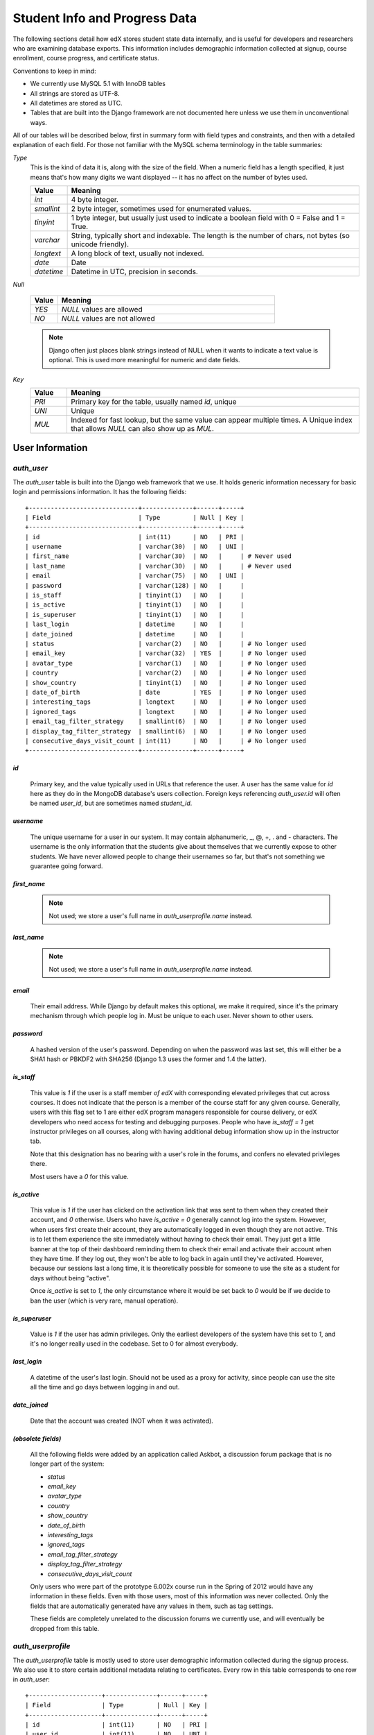 ##############################
Student Info and Progress Data
##############################

The following sections detail how edX stores student state data internally, and is useful for developers and researchers who are examining database exports. This information includes demographic information collected at signup, course enrollment, course progress, and certificate status.

Conventions to keep in mind:

* We currently use MySQL 5.1 with InnoDB tables
* All strings are stored as UTF-8.
* All datetimes are stored as UTC.
* Tables that are built into the Django framework are not documented here unless we use them in unconventional ways.

All of our tables will be described below, first in summary form with field types and constraints, and then with a detailed explanation of each field. For those not familiar with the MySQL schema terminology in the table summaries:

`Type`
  This is the kind of data it is, along with the size of the field. When a numeric field has a length specified, it just means that's how many digits we want displayed -- it has no affect on the number of bytes used.

  .. list-table::
     :widths: 10 80
     :header-rows: 1
  
     * - Value
       - Meaning
     * - `int`
       - 4 byte integer.
     * - `smallint`
       - 2 byte integer, sometimes used for enumerated values.
     * - `tinyint`
       - 1 byte integer, but usually just used to indicate a boolean field with 0 = False and 1 = True.
     * - `varchar`
       - String, typically short and indexable. The length is the number of chars, not bytes (so unicode friendly).
     * - `longtext`
       - A long block of text, usually not indexed.
     * - `date`
       - Date
     * - `datetime`
       - Datetime in UTC, precision in seconds.
  
`Null`

  .. list-table::
     :widths: 10 80
     :header-rows: 1
  
     * - Value
       - Meaning
     * - `YES`
       - `NULL` values are allowed
     * - `NO`
       - `NULL` values are not allowed

  .. note::
     Django often just places blank strings instead of NULL when it wants to indicate a text value is optional. This is used more meaningful for numeric and date fields.

`Key`
  .. list-table::
     :widths: 10 80
     :header-rows: 1
  
     * - Value
       - Meaning
     * - `PRI`
       - Primary key for the table, usually named `id`, unique
     * - `UNI`
       - Unique
     * - `MUL`
       - Indexed for fast lookup, but the same value can appear multiple times. A Unique index that allows `NULL` can also show up as `MUL`.


****************
User Information
****************

`auth_user`
===========

The `auth_user` table is built into the Django web framework that we use. It holds generic information necessary for basic login and permissions information. It has the following fields::

  +------------------------------+--------------+------+-----+
  | Field                        | Type         | Null | Key |
  +------------------------------+--------------+------+-----+
  | id                           | int(11)      | NO   | PRI |
  | username                     | varchar(30)  | NO   | UNI |
  | first_name                   | varchar(30)  | NO   |     | # Never used
  | last_name                    | varchar(30)  | NO   |     | # Never used
  | email                        | varchar(75)  | NO   | UNI |
  | password                     | varchar(128) | NO   |     |
  | is_staff                     | tinyint(1)   | NO   |     |
  | is_active                    | tinyint(1)   | NO   |     |
  | is_superuser                 | tinyint(1)   | NO   |     |
  | last_login                   | datetime     | NO   |     |
  | date_joined                  | datetime     | NO   |     |
  | status                       | varchar(2)   | NO   |     | # No longer used
  | email_key                    | varchar(32)  | YES  |     | # No longer used
  | avatar_type                  | varchar(1)   | NO   |     | # No longer used
  | country                      | varchar(2)   | NO   |     | # No longer used
  | show_country                 | tinyint(1)   | NO   |     | # No longer used
  | date_of_birth                | date         | YES  |     | # No longer used
  | interesting_tags             | longtext     | NO   |     | # No longer used
  | ignored_tags                 | longtext     | NO   |     | # No longer used
  | email_tag_filter_strategy    | smallint(6)  | NO   |     | # No longer used
  | display_tag_filter_strategy  | smallint(6)  | NO   |     | # No longer used
  | consecutive_days_visit_count | int(11)      | NO   |     | # No longer used
  +------------------------------+--------------+------+-----+

`id`
----
  Primary key, and the value typically used in URLs that reference the user. A user has the same value for `id` here as they do in the MongoDB database's users collection. Foreign keys referencing `auth_user.id` will often be named `user_id`, but are sometimes named `student_id`.

`username`
----------
  The unique username for a user in our system. It may contain alphanumeric, _, @, +, . and - characters. The username is the only information that the students give about themselves that we currently expose to other students. We have never allowed people to change their usernames so far, but that's not something we guarantee going forward.

`first_name`
------------
  .. note::
     Not used; we store a user's full name in `auth_userprofile.name` instead.

`last_name`
-----------
  .. note::
     Not used; we store a user's full name in `auth_userprofile.name` instead.

`email`
-------
  Their email address. While Django by default makes this optional, we make it required, since it's the primary mechanism through which people log in. Must be unique to each user. Never shown to other users.

`password`
----------
  A hashed version of the user's password. Depending on when the password was last set, this will either be a SHA1 hash or PBKDF2 with SHA256 (Django 1.3 uses the former and 1.4 the latter).

`is_staff`
----------
  This value is `1` if the user is a staff member *of edX* with corresponding elevated privileges that cut across courses. It does not indicate that the person is a member of the course staff for any given course. Generally, users with this flag set to 1 are either edX program managers responsible for course delivery, or edX developers who need access for testing and debugging purposes. People who have `is_staff = 1` get instructor privileges on all courses, along with having additional debug information show up in the instructor tab.

  Note that this designation has no bearing with a user's role in the forums, and confers no elevated privileges there.

  Most users have a `0` for this value.

`is_active`
-----------
  This value is `1` if the user has clicked on the activation link that was sent to them when they created their account, and `0` otherwise. Users who have `is_active = 0` generally cannot log into the system. However, when users first create their account, they are automatically logged in even though they are not active. This is to let them experience the site immediately without having to check their email. They just get a little banner at the top of their dashboard reminding them to check their email and activate their account when they have time. If they log out, they won't be able to log back in again until they've activated. However, because our sessions last a long time, it is theoretically possible for someone to use the site as a student for days without being "active".

  Once `is_active` is set to `1`, the only circumstance where it would be set back to `0` would be if we decide to ban the user (which is very rare, manual operation).

`is_superuser`
--------------
  Value is `1` if the user has admin privileges. Only the earliest developers of the system have this set to `1`, and it's no longer really used in the codebase. Set to 0 for almost everybody.

`last_login`
------------
  A datetime of the user's last login. Should not be used as a proxy for activity, since people can use the site all the time and go days between logging in and out.

`date_joined`
-------------
  Date that the account was created (NOT when it was activated).

`(obsolete fields)`
-------------------
  All the following fields were added by an application called Askbot, a discussion forum package that is no longer part of the system:

  * `status`
  * `email_key`
  * `avatar_type`
  * `country`
  * `show_country`
  * `date_of_birth`
  * `interesting_tags`
  * `ignored_tags`
  * `email_tag_filter_strategy`
  * `display_tag_filter_strategy`
  * `consecutive_days_visit_count`

  Only users who were part of the prototype 6.002x course run in the Spring of 2012 would have any information in these fields. Even with those users, most of this information was never collected. Only the fields that are automatically generated have any values in them, such as tag settings.

  These fields are completely unrelated to the discussion forums we currently use, and will eventually be dropped from this table.


`auth_userprofile`
==================
The `auth_userprofile` table is mostly used to store user demographic information collected during the signup process. We also use it to store certain additional metadata relating to certificates. Every row in this table corresponds to one row in `auth_user`::

  +--------------------+--------------+------+-----+
  | Field              | Type         | Null | Key |
  +--------------------+--------------+------+-----+
  | id                 | int(11)      | NO   | PRI |
  | user_id            | int(11)      | NO   | UNI |
  | name               | varchar(255) | NO   | MUL |
  | language           | varchar(255) | NO   | MUL | # Prototype course users only
  | location           | varchar(255) | NO   | MUL | # Prototype course users only
  | meta               | longtext     | NO   |     |
  | courseware         | varchar(255) | NO   |     | # No longer used
  | gender             | varchar(6)   | YES  | MUL | # Only users signed up after prototype
  | mailing_address    | longtext     | YES  |     | # Only users signed up after prototype
  | year_of_birth      | int(11)      | YES  | MUL | # Only users signed up after prototype
  | level_of_education | varchar(6)   | YES  | MUL | # Only users signed up after prototype
  | goals              | longtext     | YES  |     | # Only users signed up after prototype
  | allow_certificate  | tinyint(1)   | NO   |     |
  +--------------------+--------------+------+-----+

There is an important split in demographic data gathered for the students who signed up during the MITx prototype phase in the spring of 2012, and those that signed up afterwards.

`id`
----
  Primary key, not referenced anywhere else.

`user_id`
---------
  A foreign key that maps to `auth_user.id`.

`name`
------
  String for a user's full name. We make no constraints on language or breakdown into first/last name. The names are never shown to other students. Foreign students usually enter a romanized version of their names, but not always.

  It used to be our policy to require manual approval of name changes to guard the integrity of the certificates. Students would submit a name change request and someone from the team would approve or reject as appropriate. Later, we decided to allow the name changes to take place automatically, but to log previous names in the `meta` field.

`language`
----------
  User's preferred language, asked during the sign up process for the 6.002x prototype course given in the Spring of 2012. This information stopped being collected after the transition from MITx to edX happened, but we never removed the values from our first group of students. Sometimes written in those languages.

`location`
----------
  User's location, asked during the sign up process for the 6.002x prototype course given in the Spring of 2012. We weren't specific, so people tended to put the city they were in, though some just specified their country and some got as specific as their street address. Again, sometimes romanized and sometimes written in their native language. Like `language`, we stopped collecting this field when we transitioned from MITx to edX, so it's only available for our first batch of students.

`meta`
------
  An optional, freeform text field that stores JSON data. This was a hack to allow us to associate arbitrary metadata with a user. An example of the JSON that can be stored here is::

    {
      "old_names" : [
     ["David Ormsbee", "I want to add my middle name as well.", "2012-11-15T17:28:12.658126"],
     ["Dave Ormsbee", "Dave's too informal for a certificate.", "2013-02-07T11:15:46.524331"]
      ],
      "old_emails" : [["dormsbee@mitx.mit.edu", "2012-10-18T15:21:41.916389"]],
      "6002x_exit_response" : {
     "rating": ["6"],
     "teach_ee": ["I do not teach EE."],
     "improvement_textbook": ["I'd like to get the full PDF."],
     "future_offerings": ["true"],
     "university_comparison":
       ["This course was <strong>on the same level</strong> as the university class."],
     "improvement_lectures": ["More PowerPoint!"],
     "highest_degree": ["Bachelor's degree."],
     "future_classes": ["true"],
     "future_updates": ["true"],
     "favorite_parts": ["Releases, bug fixes, and askbot."]
      }
    }

  The following are details about this metadata. Please note that the fields described below are found as JSON attributes *inside* the `meta` field, and are *not* separate database fields of their own.

  `old_names`
    A list of the previous names this user had, and the timestamps at which they submitted a request to change those names. These name change request submissions used to require a staff member to approve it before the name change took effect. This is no longer the case, though we still record their previous names.
  
    Note that the value stored for each entry is the name they had, not the name they requested to get changed to. People often changed their names as the time for certificate generation approached, to replace nicknames with their actual names or correct spelling/punctuation errors.
  
    The timestamps are UTC, like all datetimes stored in our system.
  
  `old_emails`
    A list of previous emails this user had, with timestamps of when they changed them, in a format similar to `old_names`. There was never an approval process for this.
  
    The timestamps are UTC, like all datetimes stored in our system.
  
  `6002x_exit_response`
    Answers to a survey that was sent to students after the prototype 6.002x course in the Spring of 2012. The questions and number of questions were randomly selected to measure how much survey length affected response rate. Only students from this course have this field.
  

`courseware`
------------
  This can be ignored. At one point, it was part of a way to do A/B tests, but it has not been used for anything meaningful since the conclusion of the prototype course in the spring of 2012.

`gender`
--------
  Dropdown field collected during student signup. We only started collecting this information after the transition from MITx to edX, so prototype course students will have `NULL` for this field.

  .. list-table::
     :widths: 10 80
     :header-rows: 1
  
     * - Value
       - Meaning
     * - `NULL`
       - This student signed up before this information was collected
     * - `''` (blank)
       - User did not specify gender
     * - `'f'`
       - Female
     * - `'m'`
       - Male
     * - `'o'`
       - Other

`mailing_address`
-----------------
  Text field collected during student signup. We only started collecting this information after the transition from MITx to edX, so prototype course students will have `NULL` for this field. Students who elected not to enter anything will have a blank string.

`year_of_birth`
---------------
  Dropdown field collected during student signup. We only started collecting this information after the transition from MITx to edX, so prototype course students will have `NULL` for this field. Students who decided not to fill this in will also have NULL.

`level_of_education`
--------------------
  Dropdown field collected during student signup. We only started collecting this information after the transition from MITx to edX, so prototype course students will have `NULL` for this field.

  .. list-table::
     :widths: 10 80
     :header-rows: 1
  
     * - Value
       - Meaning
     * - `NULL` 
       - This student signed up before this information was collected
     * - `''` (blank)
       - User did not specify level of education.
     * - `'p_se'`
       - Doctorate in science or engineering
     * - `'p_oth'`
       - Doctorate in another field
     * - `'m'`
       - Master's or professional degree
     * - `'b'`
       - Bachelor's degree
     * - `'hs'`
       - Secondary/high school
     * - `'jhs'`
       - Junior secondary/junior high/middle school
     * - `'el'`
       - Elementary/primary school
     * - `'none'`
       - None
     * - `'other'`
       - Other
     
`goals`
-------
  Text field collected during student signup in response to the prompt, "Goals in signing up for edX". We only started collecting this information after the transition from MITx to edX, so prototype course students will have `NULL` for this field. Students who elected not to enter anything will have a blank string.

`allow_certificate`
-------------------
  Set to `1` for most students. This field is set to `0` if log analysis has revealed that this student is accessing our site from a country that the US has an embargo against. At this time, we do not issue certificates to students from those countries.


`student_courseenrollment`
==========================
A row in this table represents a student's enrollment for a particular course run. If they decide to unenroll in the course, we delete their entry in this table, but we still leave all their state in `courseware_studentmodule` untouched.

`id`
----
  Primary key.

`user_id`
---------
  Student's ID in `auth_user.id`

`course_id`
-----------
  The ID of the course run they're enrolling in (e.g. `MITx/6.002x/2012_Fall`). You can get this from the URL when you're viewing courseware on your browser.

`created`
---------
  Datetime of enrollment, UTC.



*******************
Courseware Progress
*******************

Any piece of content in the courseware can store state and score in the `courseware_studentmodule` table. Grades and the user Progress page are generated by doing a walk of the course contents, searching for graded items, looking up a student's entries for those items in `courseware_studentmodule` via `(course_id, student_id, module_id)`, and then applying the grade weighting found in the course policy and grading policy files. Course policy files determine how much weight one problem has relative to another, and grading policy files determine how much categories of problems are weighted (e.g. HW=50%, Final=25%, etc.).

.. warning::
   **Modules might not be what you expect!**
   
   It's important to understand what "modules" are in the context of our system, as the terminology can be confusing. For the conventions of this table and many parts of our code, a "module" is a content piece that appears in the courseware. This can be nearly anything that appears when users are in the courseware tab: a video, a piece of HTML, a problem, etc. Modules can also be collections of other modules, such as sequences, verticals (modules stacked together on the same page), weeks, chapters, etc. In fact, the course itself is a top level module that contains all the other contents of the course as children. You can imagine the entire course as a tree with modules at every node.

   Modules can store state, but whether and how they do so is up to the implemenation for that particular kind of module. When a user loads page, we look up all the modules they need to render in order to display it, and then we ask the database to look up state for those modules for that user. If there is corresponding entry for that user for a given module, we create a new row and set the state to an empty JSON dictionary.


`courseware_studentmodule`
==========================

The `courseware_studentmodule` table holds all courseware state for a given user. Every student has a separate row for every piece of content in the course, making this by far our largest table::

  +-------------+--------------+------+-----+
  | Field       | Type         | Null | Key |
  +-------------+--------------+------+-----+
  | id          | int(11)      | NO   | PRI |
  | module_type | varchar(32)  | NO   | MUL |
  | module_id   | varchar(255) | NO   | MUL |
  | student_id  | int(11)      | NO   | MUL |
  | state       | longtext     | YES  |     |
  | grade       | double       | YES  | MUL | # problem, selfassessment, and combinedopenended use this
  | created     | datetime     | NO   | MUL |
  | modified    | datetime     | NO   | MUL |
  | max_grade   | double       | YES  |     | # problem, selfassessment, and combinedopenended use this
  | done        | varchar(8)   | NO   | MUL | # ignore this
  | course_id   | varchar(255) | NO   | MUL |
  +-------------+--------------+------+-----+


`id`
----
  Primary key. Rarely used though, since most lookups on this table are searches on the three tuple of `(course_id, student_id, module_id)`.

`module_type`
-------------

  .. list-table::
     :widths: 10 80
     :header-rows: 0
  
     * - `chapter`
       - The top level categories for a course. Each of these is usually labeled as a Week in the courseware, but this is just convention.
     * - `combinedopenended`
       - A new module type developed for grading open ended questions via self assessment, peer assessment, and machine learning.
     * - `conditional`
       - A new module type recently developed for 8.02x, this allows you to prevent access to certain parts of the courseware if other parts have not been completed first.
     * - `course`
       - The top level course module of which all course content is descended.
     * - `problem`
       - A problem that the user can submit solutions for. We have many different varieties.
     * - `problemset`
       - A collection of problems and supplementary materials, typically used for homeworks and rendered as a horizontal icon bar in the courseware. Use is inconsistent, and some courses use a `sequential` instead.
     * - `selfassessment`
       - Self assessment problems. An early test of the open ended grading system that is not in widespread use yet. Recently deprecated in favor of `combinedopenended`.
     * - `sequential`
       - A collection of videos, problems, and other materials, rendered as a horizontal icon bar in the courseware.
     * - `timelimit`
       - A special module that records the time you start working on a piece of courseware and enforces time limits, used for Pearson exams. This hasn't been completely generalized yet, so is not available for widespread use.
     * - `videosequence`
       - A collection of videos, exercise problems, and other materials, rendered as a horizontal icon bar in the courseware. Use is inconsistent, and some courses use a `sequential` instead.

  There's been substantial muddling of our container types, particularly between sequentials, problemsets, and videosequences. In the beginning we only had sequentials, and these ended up being used primarily for two purposes: creating a sequence of lecture videos and exercises for instruction, and creating homework problem sets. The `problemset` and `videosequence` types were created with the hope that our system would have a better semantic understanding of what a sequence actually represented, and could at a later point choose to render them differently to the user if it was appropriate. Due to a variety of reasons, migration over to this has been spotty. They all render the same way at the moment.

`module_id`
-----------
  Unique ID for a distinct piece of content in a course, these are recorded as URLs of the form `i4x://{org}/{course_num}/{module_type}/{module_name}`. Having URLs of this form allows us to give content a canonical representation even as we are in a state of transition between backend data stores.

  .. list-table:: Breakdown of example `module_id`: `i4x://MITx/3.091x/problemset/Sample_Problems`
     :widths: 10 20 70
     :header-rows: 1
     
     * - Part
       - Example
       - Definition
     * - `i4x://`
       - 
       - Just a convention we ran with. We had plans for the domain `i4x.org` at one point.
     * - `org`
       - `MITx`
       - The organization part of the ID, indicating what organization created this piece of content.
     * - `course_num` 
       - `3.091x`
       - The course number this content was created for. Note that there is no run information here, so you can't know what runs of the course this content is being used for from the `module_id` alone; you have to look at the `courseware_studentmodule.course_id` field.
     * - `module_type` 
       - `problemset`
       - The module type, same value as what's in the `courseware_studentmodule.module_type` field.
     * - `module_name`
       - `Sample_Problems`
       - The name given for this module by the content creators. If the module was not named, the system will generate a name based on the type and a hash of its contents (ex: `selfassessment_03c483062389`).

`student_id`
------------
  A reference to `auth_user.id`, this is the student that this module state row belongs to.

`state`
-------
  This is a JSON text field where different module types are free to store their state however they wish.

  Container Modules: `course`, `chapter`, `problemset`, `sequential`, `videosequence`
    The state for all of these is a JSON dictionary indicating the user's last known position within this container. This is 1-indexed, not 0-indexed, mostly because it went out that way at one point and we didn't want to later break saved navigation state for users.

    Example: `{"position" : 3}`
      When this user last interacted with this course/chapter/etc., they had clicked on the third child element. Note that the position is a simple index and not a `module_id`, so if you rearranged the order of the contents, it would not be smart enough to accomodate the changes and would point users to the wrong place.

    The hierarchy goes: `course > chapter > (problemset | sequential | videosequence)`

  `combinedopenended`
    TODO: More details to come.

  `conditional`
    Conditionals don't actually store any state, so this value is always an empty JSON dictionary (`'{}'`). We should probably remove these entries altogether.

  `problem`
    There are many kinds of problems supported by the system, and they all have different state requirements. Note that one problem can have many different response fields. If a problem generates a random circuit and asks five questions about it, then all of that is stored in one row in `courseware_studentmodule`.

    TODO: Write out different problem types and their state.

  `selfassessment`
    TODO: More details to come.

  `timelimit`
    This very uncommon type was only used in one Pearson exam for one course, and the format may change significantly in the future. It is currently a JSON dictionary with fields:

    .. list-table::
       :widths: 10 20 70
       :header-rows: 1

       * - JSON field
         - Example
         - Definition
       * - `beginning_at`
         - `1360590255.488154`
         - UTC time as measured in seconds since UNIX epoch representing when the exam was started.
       * - `ending_at`
         - `1360596632.559758`
         - UTC time as measured in seconds since UNIX epoch representing the time the exam will close.
       * - `accomodation_codes`
         - `DOUBLE`
         - (optional) Sometimes students are given more time for accessibility reasons. Possible values are:
         
           * `NONE`: no time accommodation
           * `ADDHALFTIME`: 1.5X normal time allowance
           * `ADD30MIN`: normal time allowance + 30 minutes
           * `DOUBLE`: 2X normal time allowance
           * `TESTING`: extra long period (for testing/debugging)


`grade`
-------
  Floating point value indicating the total unweighted grade for this problem that the student has scored. Basically how many responses they got right within the problem.

  Only `problem` and `selfassessment` types use this field. All other modules set this to `NULL`. Due to a quirk in how rendering is done, `grade` can also be `NULL` for a tenth of a second or so the first time that a user loads a problem. The initial load will trigger two writes, the first of which will set the `grade` to `NULL`, and the second of which will set it to `0`.

`created`
---------
  Datetime when this row was created (i.e. when the student first accessed this piece of content).

`modified`
---------
  Datetime when we last updated this row. Set to be equal to `created` at first. A change in `modified` implies that there was a state change, usually in response to a user action like saving or submitting a problem, or clicking on a navigational element that records its state. However it can also be triggered if the module writes multiple times on its first load, like problems do (see note in `grade`).

`max_grade`
-----------
  Floating point value indicating the total possible unweighted grade for this problem, or basically the number of responses that are in this problem. Though in practice it's the same for every entry with the same `module_id`, it is technically possible for it to be anything. The problems are dynamic enough where you could create a random number of responses if you wanted. This a bad idea and will probably cause grading errors, but it is possible.

  Another way in which `max_grade` can differ between entries with the same `module_id` is if the problem was modified after the `max_grade` was written and the user never went back to the problem after it was updated. This might happen if a member of the course staff puts out a problem with five parts, realizes that the last part doesn't make sense, and decides to remove it. People who saw and answered it when it had five parts and never came back to it after the changes had been made will have a `max_grade` of `5`, while people who saw it later will have a `max_grade` of `4`.

  These complexities in our grading system are a high priority target for refactoring in the near future.

  Only `problem` and `selfassessment` types use this field. All other modules set this to `NULL`.

`done`
------
  Ignore this field. It was supposed to be an indication whether something was finished, but was never properly used and is just `'na'` in every row.

`course_id`
-----------
  The course that this row applies to, represented in the form org/course/run (ex: `MITx/6.002x/2012_Fall`). The same course content (same `module_id`) can be used in different courses, and a student's state needs to be tracked separately for each course.



************
Certificates
************

`certificates_generatedcertificate`
===================================

The generatedcertificate table tracks certificate state for students who have been graded after a course completes. Currently the table is only populated when a course ends and a script is run to grade students who have completed the course::

  +---------------+--------------+------+-----+---------+----------------+
  | Field         | Type         | Null | Key | Default | Extra          |
  +---------------+--------------+------+-----+---------+----------------+
  | id            | int(11)      | NO   | PRI | NULL    | auto_increment |
  | user_id       | int(11)      | NO   | MUL | NULL    |                |
  | download_url  | varchar(128) | NO   |     | NULL    |                |
  | grade         | varchar(5)   | NO   |     | NULL    |                |
  | course_id     | varchar(255) | NO   | MUL | NULL    |                |
  | key           | varchar(32)  | NO   |     | NULL    |                |
  | distinction   | tinyint(1)   | NO   |     | NULL    |                |
  | status        | varchar(32)  | NO   |     | NULL    |                |
  | verify_uuid   | varchar(32)  | NO   |     | NULL    |                |
  | download_uuid | varchar(32)  | NO   |     | NULL    |                |
  | name          | varchar(255) | NO   |     | NULL    |                |
  | created_date  | datetime     | NO   |     | NULL    |                |
  | modified_date | datetime     | NO   |     | NULL    |                |
  | error_reason  | varchar(512) | NO   |     | NULL    |                |
  +---------------+--------------+------+-----+---------+----------------+


`user_id`, `course_id`
----------------------
  The table is indexed by user and course

`status`
--------
  Status may be one of these states:

  * `unavailable`
  * `generating`
  * `regenerating`
  * `deleting`
  * `deleted`
  * `downloadable`
  * `notpassing`
  * `restricted`
  * `error`
  
  After a course has been graded and certificates have been issued status will be one of:
  
  * `downloadable`
  * `notpassing`
  * `restricted`
  
  If the status is `downloadable` then the student passed the course and there will be a certificate available for download.

`download_url`
--------------
  The `download_uuid` has the full URL to the certificate

`download_uuid`, `verify_uuid`
------------------------------
  The two uuids are what uniquely identify the download url and the url used to download the certificate.

`distinction`
-------------
  This was used for letters of distinction for 188.1x and is not being used for any current courses

`name`
------
  This field records the name of the student that was set at the time the student was graded and the certificate was generated.

`grade`
-------
  The grade of the student recorded at the time the certificate was generated. This may be different than the current grade since grading is only done once for a course when it ends.